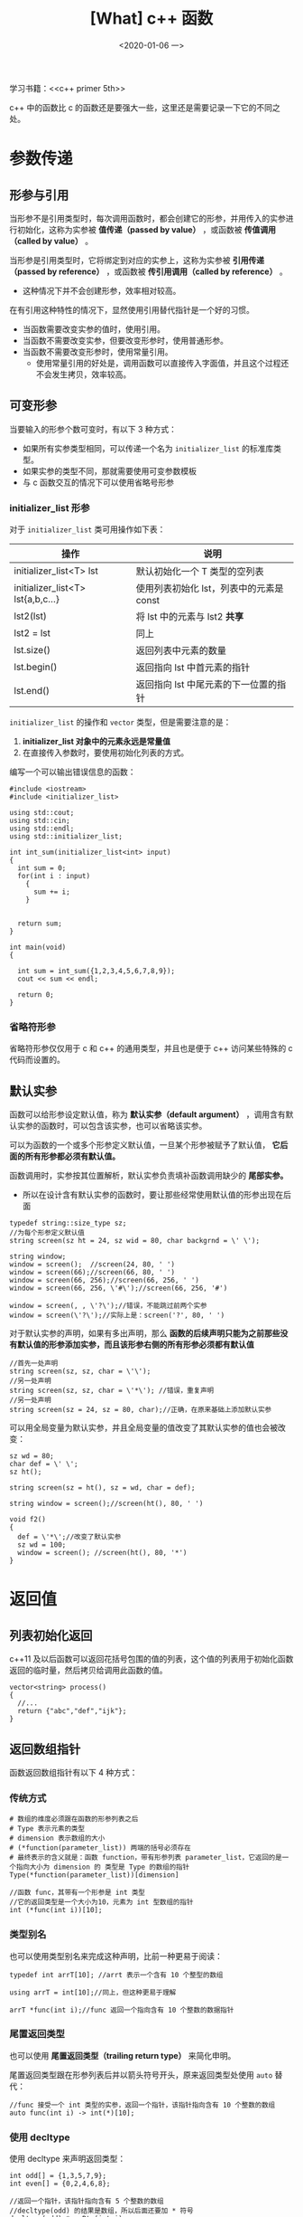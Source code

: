 #+TITLE: [What] c++ 函数
#+DATE:<2020-01-06 一> 
#+TAGS: c++
#+LAYOUT: post 
#+CATEGORIES: language, c/c++, primer
#+NAMA: <language_cpp_func.org>
#+OPTIONS: ^:nil
#+OPTIONS: ^:{}

学习书籍：<<c++ primer 5th>>

c++ 中的函数比 c 的函数还是要强大一些，这里还是需要记录一下它的不同之处。
#+BEGIN_HTML
<!--more-->
#+END_HTML 
* 参数传递
** 形参与引用
当形参不是引用类型时，每次调用函数时，都会创建它的形参，并用传入的实参进行初始化，这称为实参被 *值传递（passed by value）* ，或函数被 *传值调用（called by value）* 。

当形参是引用类型时，它将绑定到对应的实参上，这称为实参被 *引用传递（passed by reference）* ，或函数被 *传引用调用（called by reference）* 。
- 这种情况下并不会创建形参，效率相对较高。
  
在有引用这种特性的情况下，显然使用引用替代指针是一个好的习惯。

- 当函数需要改变实参的值时，使用引用。
- 当函数不需要改变实参，但要改变形参时，使用普通形参。
- 当函数不需要改变形参时，使用常量引用。
  + 使用常量引用的好处是，调用函数可以直接传入字面值，并且这个过程还不会发生拷贝，效率较高。
** 可变形参
当要输入的形参个数可变时，有以下 3 种方式：
- 如果所有实参类型相同，可以传递一个名为 =initializer_list= 的标准库类型。
- 如果实参的类型不同，那就需要使用可变参数模板
- 与 c 函数交互的情况下可以使用省略号形参
*** initializer_list 形参
对于 =initializer_list= 类可用操作如下表：
| 操作                              | 说明                                     |
|-----------------------------------+------------------------------------------|
| initializer_list<T> lst           | 默认初始化一个 T 类型的空列表            |
| initializer_list<T> lst{a,b,c...} | 使用列表初始化 lst，列表中的元素是 const |
| lst2(lst)                         | 将 lst 中的元素与 lst2 *共享*            |
| lst2 = lst                        | 同上                                     |
| lst.size()                        | 返回列表中元素的数量                     |
| lst.begin()                       | 返回指向 lst 中首元素的指针              |
| lst.end()                         | 返回指向 lst 中尾元素的下一位置的指针    |

=initializer_list= 的操作和 =vector= 类型，但是需要注意的是： 
1. *initializer_list 对象中的元素永远是常量值*
2. 在直接传入参数时，要使用初始化列表的方式。


编写一个可以输出错误信息的函数：
#+BEGIN_SRC c++
  #include <iostream>
  #include <initializer_list>

  using std::cout;
  using std::cin;
  using std::endl;
  using std::initializer_list;

  int int_sum(initializer_list<int> input)
  {
    int sum = 0;
    for(int i : input)
      {
        sum += i;
      }


    return sum;
  }

  int main(void)
  {

    int sum = int_sum({1,2,3,4,5,6,7,8,9});
    cout << sum << endl;

    return 0;
  }
#+END_SRC
*** 省略符形参
省略符形参仅仅用于 c 和 c++ 的通用类型，并且也是便于 c++ 访问某些特殊的 c 代码而设置的。
** 默认实参
函数可以给形参设定默认值，称为 *默认实参（default argument）* ，调用含有默认实参的函数时，可以包含该实参，也可以省略该实参。

可以为函数的一个或多个形参定义默认值，一旦某个形参被赋予了默认值， *它后面的所有形参都必须有默认值。*

函数调用时，实参按其位置解析，默认实参负责填补函数调用缺少的 *尾部实参。*
- 所以在设计含有默认实参的函数时，要让那些经常使用默认值的形参出现在后面
#+BEGIN_SRC c++
  typedef string::size_type sz;
  //为每个形参定义默认值
  string screen(sz ht = 24, sz wid = 80, char backgrnd = \' \');

  string window;
  window = screen();  //screen(24, 80, ' ')
  window = screen(66);//screen(66, 80, ' ')
  window = screen(66, 256);//screen(66, 256, ' ')
  window = screen(66, 256, \'#\');//screen(66, 256, '#')

  window = screen(, , \'?\');//错误，不能跳过前两个实参
  window = screen(\'?\');//实际上是：screen('?', 80, ' ')
#+END_SRC

对于默认实参的声明，如果有多出声明，那么 *函数的后续声明只能为之前那些没有默认值的形参添加实参，而且该形参右侧的所有形参必须都有默认值*
#+BEGIN_SRC c++
  //首先一处声明
  string screen(sz, sz, char = \'\');
  //另一处声明
  string screen(sz, sz, char = \'*\'); //错误，重复声明
  //另一处声明
  string screen(sz = 24, sz = 80, char);//正确，在原来基础上添加默认实参
#+END_SRC

可以用全局变量为默认实参，并且全局变量的值改变了其默认实参的值也会被改变：
#+BEGIN_SRC c++
  sz wd = 80;
  char def = \' \';
  sz ht();

  string screen(sz = ht(), sz = wd, char = def);

  string window = screen();//screen(ht(), 80, ' ')

  void f2()
  {
    def = \'*\';//改变了默认实参
    sz wd = 100;
    window = screen(); //screen(ht(), 80, '*')
  }
#+END_SRC
* 返回值
** 列表初始化返回
c++11 及以后函数可以返回花括号包围的值的列表，这个值的列表用于初始化函数返回的临时量，然后拷贝给调用此函数的值。

#+BEGIN_SRC c++
  vector<string> process()
  {
    //...
    return {"abc","def","ijk"};
  }
#+END_SRC
** 返回数组指针
函数返回数组指针有以下 4 种方式：
*** 传统方式
#+BEGIN_EXAMPLE
  # 数组的维度必须跟在函数的形参列表之后
  # Type 表示元素的类型
  # dimension 表示数组的大小
  # (*function(parameter_list)) 两端的括号必须存在
  # 最终表示的含义就是：函数 function，带有形参列表 parameter_list，它返回的是一个指向大小为 dimension 的 类型是 Type 的数组的指针
  Type(*function(parameter_list))[dimension]

  //函数 func，其带有一个形参是 int 类型
  //它的返回类型是一个大小为10，元素为 int 型数组的指针
  int (*func(int i))[10];
#+END_EXAMPLE

*** 类型别名
也可以使用类型别名来完成这种声明，比前一种更易于阅读：
#+BEGIN_SRC c++
  typedef int arrT[10]; //arrt 表示一个含有 10 个整型的数组

  using arrT = int[10];//同上，但这种更易于理解

  arrT *func(int i);//func 返回一个指向含有 10 个整数的数据指针
#+END_SRC 

*** 尾置返回类型
也可以使用 *尾置返回类型（trailing return type）* 来简化申明。

尾置返回类型跟在形参列表后并以箭头符号开头，原来返回类型处使用 =auto= 替代：
#+BEGIN_SRC c++
  //func 接受一个 int 类型的实参，返回一个指针，该指针指向含有 10 个整数的数组
  auto func(int i) -> int(*)[10];
#+END_SRC
*** 使用 decltype
使用 decltype 来声明返回类型：
#+BEGIN_SRC c++
  int odd[] = {1,3,5,7,9};
  int even[] = {0,2,4,6,8};

  //返回一个指针，该指针指向含有 5 个整数的数组
  //decltype(odd) 的结果是数组，所以后面还要加 * 符号
  decltype(odd) *arrPtr(int i)
  {
    return (i % 2) ? &odd : &even;
  }
#+END_SRC
* 函数重载
同一个作用域内的几个函数名字相同但形参列表不同，称之为 *重载（overloaded）函数* 。
- 这些函数要保证它们的形参数量或形参类型上要有所不同。
  + 也就是说仅有返回类型不同是不行的
    
当调用重载函数时，有 3 重可能的结果：
- 编译器找到一个实参 *最佳匹配（best match）* 的函数，并生成调用该函数的代码
- 找不到任何一个函数与调用的实参匹配，此时编译器发出 *无匹配（no match）* 的错误信息
- 有多于一个函数可以匹配，但是每一个都不是明显的最佳选择。此时发生 *二义性调用（ambiguous call）* 错误。
    
需要注意的是：
- 一般只有函数用于极为相似的操作时，才使用函数重载
- 一个拥有顶层 const 的形参无法和另一个没有顶层 const 的形参通过实参区分开来。
#+BEGIN_SRC c++
  Record lookup(Phone);
  Record lookup(const Phone);//重复声明

  Record lookup(Phone *);
  Record lookup(Phone * const);//重复声明
#+END_SRC
- 但如果是底层 const，则可以根据实参是常量对象还是非常量对象区分开来
  + 当实参是非常量时，编译器会优先选用非常量版本的函数
#+BEGIN_SRC c++
  Record lookup(Account &);
  Record lookup(const Account &);

  Record lookup(Account *);
  Record lookup(const Account *);
#+END_SRC
** const_cast 与 重载
使用 =const_cast= 返回非常量：
#+BEGIN_SRC c++
  //对常量字符串返回常量引用
  const string &shorterString(const string &s1, const string &s2)
  {
    return s1.size() <= s2.size() ? s1 : s2;
  }

  //对非常量字符串返回非常量引用
  string &shorterString(string &s1, string &s2)
  {
    auto &r = shorterString(const_cast<const string &>(s1),
                            const_cast<const string &>(s2));

    return const_cast<string &>(r);
  }
#+END_SRC
** 函数匹配
当重载函数的形参数量相等以及某些形参的类型可以由其他类型转换得来时，需要注意函数匹配。

编译器的函数匹配规则如下：
- 第一步是选定本次调用对应的重载函数集，集合中的函数称为 *候选函数（candidate function）。*
  + 候选函数具备两个特征：一是被调用的函数同名，二是声明在调用点可见
- 第二步考察本次调用提供的实参，从候选函数中选出能被这组实参调用的函数，选出的函数称为 *可行函数（viable function）*
  + 可行函数具备两个特征：一是形参数量与本次调用实参数量相等，二是每个实参的类型与对应的形参类型相同或能转换成形参的类型
- 第三步考察实参的类型是否与形参匹配，实参类型与形参类型越接近，它们匹配得越好

#+BEGIN_SRC c++
  void f();
  void f(int);
  void f(int, int);
  void f(double, double = 3.14);

  //第一步，得到候选函数，以上 4 个函数都是候选函数
  //第二步，选出可行函数，只有 f(int), f(double, double = 3.14) 是可行函数
  //第三步，寻找最佳匹配，那么就是 f(double, double = 3.14) 是最佳匹配
  f(5.6);

  //第一步，得到候选函数，以上 4 个函数都是候选函数
  //第二步，选出可行函数，只有 f(int,int), f(double, double = 3.14) 是可行函数
  //第三步，寻找最佳匹配，由于 f(int,int), f(double, double = 3.14) 都有一个形参可以精确匹配。此时编译器会因为这个调用具有二义性而拒绝请求
  f(42, 2.56);
#+END_SRC

为了确定最佳匹配，编译器将实参类型到形参类型的转换划分成几个等级，具体排序如下：
- 精确匹配
  + 实参类型和形参类型相同
  + 实参从数组类型或函数类型转换成对应的指针类型
  + 向实参添加顶层 const 或者从实参中删除顶层 const
- 通过 const 转换实现的匹配
- 通过类型提升实现的匹配
- 通过算数类型的转换实现的匹配
- 通过类类型的转换实现的匹配
** 重载函数的指针
当一个函数有多个重载函数时，函数指针的形参和返回必须精确匹配以确定指向哪一个函数。
* constexpr 函数
*constexpr 函数（constexpr function）* 是指能用于常量表达式的函数。

定义 constexpr 函数需要遵循：函数的返回类型及所有形参的类型都必须是字面值类型，且函数体中必须有且只有一条 return 语句：
- 为了能在编译过程中随时展开，constexpr 函数被隐式地指定为内联函数。
#+BEGIN_SRC c++
  constexpr int new_sz()
  {
    return 42;
  }

  constexpr int foo = new_sz(); // foo 是一个常量表达式

  constexpr size_t scale(size_t cnt)
  {
    return new_sz() * cnt;
  }

  int arr[scale(2)]; //scale 的实参是常量表达式，所以其返回也是常量表达式

  int i = 2;
  int a2[scale(i)];//由于 scale(i) 不是常量表达式，所以此定义错误。
#+END_SRC


